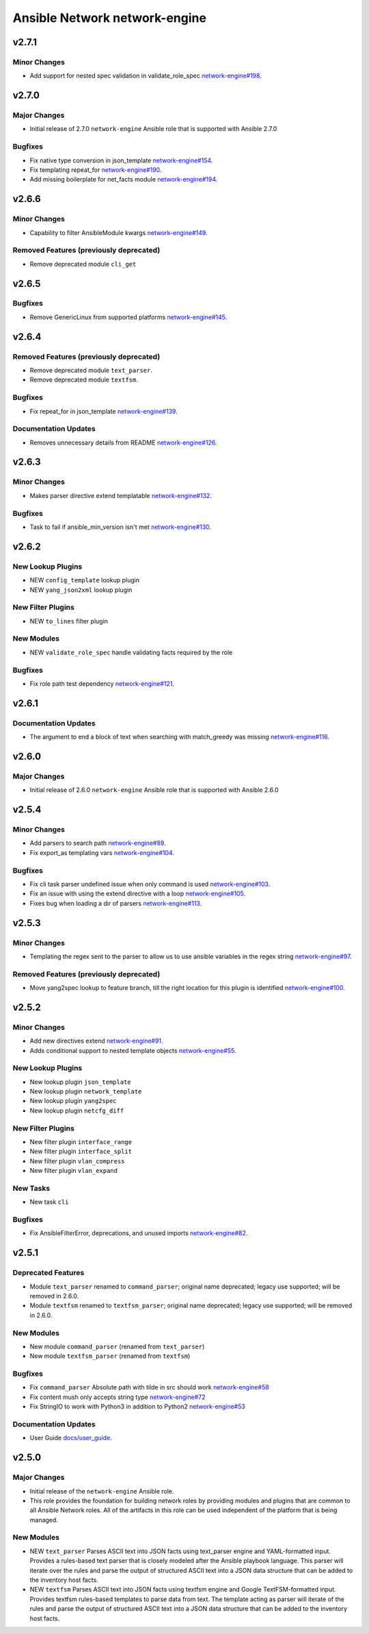 ==============================
Ansible Network network-engine
==============================

.. _Ansible Network network-engine_v2.7.1:

v2.7.1
======

.. _Ansible Network network-engine_v2.7.1_Minor Changes:

Minor Changes
-------------

- Add support for nested spec validation in validate_role_spec `network-engine#198 <https://github.com/ansible-network/network-engine/pull/198>`_.


.. _Ansible Network network-engine_v2.7.0:

v2.7.0
======

.. _Ansible Network network-engine_v2.7.0_Major Changes:

Major Changes
-------------

- Initial release of 2.7.0 ``network-engine`` Ansible role that is supported with Ansible 2.7.0


.. _Ansible Network network-engine_v2.7.0_Bugfixes:

Bugfixes
--------

- Fix native type conversion in json_template `network-engine#154 <https://github.com/ansible-network/network-engine/pull/154>`_.

- Fix templating repeat_for `network-engine#190 <https://github.com/ansible-network/network-engine/pull/190>`_.

- Add missing boilerplate for net_facts module `network-engine#194 <https://github.com/ansible-network/network-engine/pull/194>`_.


.. _Ansible Network network-engine_v2.6.6:

v2.6.6
======

.. _Ansible Network network-engine_v2.6.6_Minor Changes:

Minor Changes
-------------

- Capability to filter AnsibleModule kwargs `network-engine#149 <https://github.com/ansible-network/network-engine/pull/149>`_.


.. _Ansible Network network-engine_v2.6.6_Removed Features (previously deprecated):

Removed Features (previously deprecated)
----------------------------------------

- Remove deprecated module ``cli_get``


.. _Ansible Network network-engine_v2.6.5:

v2.6.5
======

.. _Ansible Network network-engine_v2.6.5_Bugfixes:

Bugfixes
--------

- Remove GenericLinux from supported platforms `network-engine#145 <https://github.com/ansible-network/network-engine/pull/145>`_.


.. _Ansible Network network-engine_v2.6.4:

v2.6.4
======

.. _Ansible Network network-engine_v2.6.4_Removed Features (previously deprecated):

Removed Features (previously deprecated)
----------------------------------------

- Remove deprecated module ``text_parser``.

- Remove deprecated module ``textfsm``.


.. _Ansible Network network-engine_v2.6.4_Bugfixes:

Bugfixes
--------

- Fix repeat_for in json_template `network-engine#139 <https://github.com/ansible-network/network-engine/pull/139>`_.


.. _Ansible Network network-engine_v2.6.4_Documentation Updates:

Documentation Updates
---------------------

- Removes unnecessary details from README `network-engine#126 <https://github.com/ansible-network/network-engine/pull/126>`_.


.. _Ansible Network network-engine_v2.6.3:

v2.6.3
======

.. _Ansible Network network-engine_v2.6.3_Minor Changes:

Minor Changes
-------------

- Makes parser directive extend templatable `network-engine#132 <https://github.com/ansible-network/network-engine/pull/132>`_.


.. _Ansible Network network-engine_v2.6.3_Bugfixes:

Bugfixes
--------

- Task to fail if ansible_min_version isn't met `network-engine#130 <https://github.com/ansible-network/network-engine/pull/130>`_.


.. _Ansible Network network-engine_v2.6.2:

v2.6.2
======

.. _Ansible Network network-engine_v2.6.2_New Lookup Plugins:

New Lookup Plugins
------------------

- NEW ``config_template`` lookup plugin

- NEW ``yang_json2xml`` lookup plugin


.. _Ansible Network network-engine_v2.6.2_New Filter Plugins:

New Filter Plugins
------------------

- NEW ``to_lines`` filter plugin


.. _Ansible Network network-engine_v2.6.2_New Modules:

New Modules
-----------

- NEW ``validate_role_spec`` handle validating facts required by the role


.. _Ansible Network network-engine_v2.6.2_Bugfixes:

Bugfixes
--------

- Fix role path test dependency `network-engine#121 <https://github.com/ansible-network/network-engine/pull/121>`_.


.. _Ansible Network network-engine_v2.6.1:

v2.6.1
======

.. _Ansible Network network-engine_v2.6.1_Documentation Updates:

Documentation Updates
---------------------

- The argument to end a block of text when searching with match_greedy was missing `network-engine#116 <https://github.com/ansible-network/network-engine/pull/116>`_.


.. _Ansible Network network-engine_v2.6.0:

v2.6.0
======

.. _Ansible Network network-engine_v2.6.0_Major Changes:

Major Changes
-------------

- Initial release of 2.6.0 ``network-engine`` Ansible role that is supported with Ansible 2.6.0


.. _Ansible Network network-engine_v2.5.4:

v2.5.4
======

.. _Ansible Network network-engine_v2.5.4_Minor Changes:

Minor Changes
-------------

- Add parsers to search path `network-engine#89 <https://github.com/ansible-network/network-engine/pull/89>`_.

- Fix export_as templating vars `network-engine#104 <https://github.com/ansible-network/network-engine/pull/104>`_.


.. _Ansible Network network-engine_v2.5.4_Bugfixes:

Bugfixes
--------

- Fix cli task parser undefined issue when only command is used `network-engine#103 <https://github.com/ansible-network/network-engine/pull/103>`_.

- Fix an issue with using the extend directive with a loop `network-engine#105 <https://github.com/ansible-network/network-engine/pull/105>`_.

- Fixes bug when loading a dir of parsers `network-engine#113 <https://github.com/ansible-network/network-engine/pull/113>`_.


.. _Ansible Network network-engine_v2.5.3:

v2.5.3
======

.. _Ansible Network network-engine_v2.5.3_Minor Changes:

Minor Changes
-------------

- Templating the regex sent to the parser to allow us to use ansible variables in the regex string `network-engine#97 <https://github.com/ansible-network/network-engine/pull/97>`_.


.. _Ansible Network network-engine_v2.5.3_Removed Features (previously deprecated):

Removed Features (previously deprecated)
----------------------------------------

- Move yang2spec lookup to feature branch, till the right location for this plugin is identified `network-engine#100 <https://github.com/ansible-network/network-engine/pull/100>`_.


.. _Ansible Network network-engine_v2.5.2:

v2.5.2
======

.. _Ansible Network network-engine_v2.5.2_Minor Changes:

Minor Changes
-------------

- Add new directives extend `network-engine#91 <https://github.com/ansible-network/network-engine/pull/91>`_.

- Adds conditional support to nested template objects `network-engine#55 <https://github.com/ansible-network/network-engine/pull/55>`_.


.. _Ansible Network network-engine_v2.5.2_New Lookup Plugins:

New Lookup Plugins
------------------

- New lookup plugin ``json_template``

- New lookup plugin ``network_template``

- New lookup plugin ``yang2spec``

- New lookup plugin ``netcfg_diff``


.. _Ansible Network network-engine_v2.5.2_New Filter Plugins:

New Filter Plugins
------------------

- New filter plugin ``interface_range``

- New filter plugin ``interface_split``

- New filter plugin ``vlan_compress``

- New filter plugin ``vlan_expand``


.. _Ansible Network network-engine_v2.5.2_New Tasks:

New Tasks
---------

- New task ``cli``


.. _Ansible Network network-engine_v2.5.2_Bugfixes:

Bugfixes
--------

- Fix AnsibleFilterError, deprecations, and unused imports `network-engine#82 <https://github.com/ansible-network/network-engine/pull/82>`_.


.. _Ansible Network network-engine_v2.5.1:

v2.5.1
======

.. _Ansible Network network-engine_v2.5.1_Deprecated Features:

Deprecated Features
-------------------

- Module ``text_parser`` renamed to ``command_parser``; original name deprecated; legacy use supported; will be removed in 2.6.0.

- Module ``textfsm`` renamed to ``textfsm_parser``; original name deprecated; legacy use supported; will be removed in 2.6.0.


.. _Ansible Network network-engine_v2.5.1_New Modules:

New Modules
-----------

- New module ``command_parser`` (renamed from ``text_parser``)

- New module ``textfsm_parser`` (renamed from ``textfsm``)


.. _Ansible Network network-engine_v2.5.1_Bugfixes:

Bugfixes
--------

- Fix ``command_parser`` Absolute path with tilde in src should work `network-engine#58 <https://github.com/ansible-network/network-engine/pull/58>`_

- Fix content mush only accepts string type `network-engine#72 <https://github.com/ansible-network/network-engine/pull/72>`_

- Fix StringIO to work with Python3 in addition to Python2 `network-engine#53 <https://github.com/ansible-network/network-engine/pull/53>`_


.. _Ansible Network network-engine_v2.5.1_Documentation Updates:

Documentation Updates
---------------------

- User Guide `docs/user_guide <https://github.com/ansible-network/network-engine/tree/devel/docs/user_guide>`_.


.. _Ansible Network network-engine_v2.5.0:

v2.5.0
======

.. _Ansible Network network-engine_v2.5.0_Major Changes:

Major Changes
-------------

- Initial release of the ``network-engine`` Ansible role.

- This role provides the foundation for building network roles by providing modules and plugins that are common to all Ansible Network roles. All of the artifacts in this role can be used independent of the platform that is being managed.


.. _Ansible Network network-engine_v2.5.0_New Modules:

New Modules
-----------

- NEW ``text_parser`` Parses ASCII text into JSON facts using text_parser engine and YAML-formatted input. Provides a rules-based text parser that is closely modeled after the Ansible playbook language. This parser will iterate over the rules and parse the output of structured ASCII text into a JSON data structure that can be added to the inventory host facts.

- NEW ``textfsm`` Parses ASCII text into JSON facts using textfsm engine and Google TextFSM-formatted input. Provides textfsm rules-based templates to parse data from text. The template acting as parser will iterate of the rules and parse the output of structured ASCII text into a JSON data structure that can be added to the inventory host facts.

